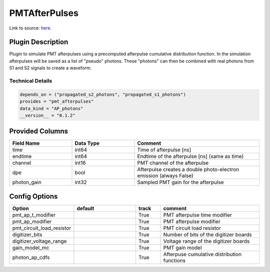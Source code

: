 ==============
PMTAfterPulses
==============

Link to source: `here <https://github.com/XENONnT/fuse/blob/main/fuse/plugins/pmt_and_daq/pmt_afterpulses.py>`_.

Plugin Description
==================
Plugin to simulate PMT afterpulses using a precomputed afterpulse cumulative distribution function.
In the simulation afterpulses will be saved as a list of "pseudo" photons.
These "photons" can then be combined with real photons from S1 and S2 signals to create a waveform.

Technical Details
-----------------

.. code-block:: python

   depends_on = ("propagated_s2_photons", "propagated_s1_photons")
   provides = "pmt_afterpulses"
   data_kind = "AP_photons"
   __version__ = "0.1.2"

Provided Columns
================

.. list-table::
   :widths: 25 25 50
   :header-rows: 1

   * - Field Name
     - Data Type
     - Comment
   * - time
     - int64
     - Time of afterpulse [ns]
   * - endtime
     - int64
     - Endtime of the afterpulse [ns] (same as time)
   * - channel
     - int16
     - PMT channel of the afterpulse
   * - dpe
     - bool
     - Afterpulse creates a double photo-electron emission (always False)
   * - photon_gain
     - int32
     - Sampled PMT gain for the afterpulse

Config Options
==============

.. list-table::
   :widths: 25 25 10 40
   :header-rows: 1

   * - Option
     - default
     - track
     - comment
   * - pmt_ap_t_modifier
     - 
     - True
     - PMT afterpulse time modifier
   * - pmt_ap_modifier
     - 
     - True
     - PMT afterpulse modifier
   * - pmt_circuit_load_resistor
     - 
     - True
     - PMT circuit load resistor
   * - digitizer_bits
     - 
     - True
     - Number of bits of the digitizer boards
   * - digitizer_voltage_range
     - 
     - True
     - Voltage range of the digitizer boards
   * - gain_model_mc
     - 
     - True
     - PMT gain model
   * - photon_ap_cdfs
     - 
     - True
     - Afterpuse cumulative distribution functions